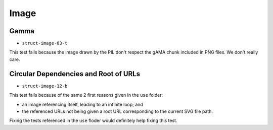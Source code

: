 =======
 Image
=======

Gamma
=====

- ``struct-image-03-t``

This test fails because the image drawn by the PIL don't respect the gAMA
chunk included in PNG files. We don't really care.


Circular Dependencies and Root of URLs
======================================

- ``struct-image-12-b``

This test fails because of the same 2 first reasons given in the ``use``
folder:

- an image referencing itself, leading to an infinite loop; and
- the referenced URLs not being given a root URL corresponding to the current
  SVG file path.

Fixing the tests referenced in the ``use`` floder would definitely help fixing
this test.

